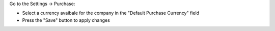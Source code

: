 Go to the Settings -> Purchase:

- Select a currency avaibale for the company in the "Default Purchase Currency" field
- Press the "Save" button to apply changes
